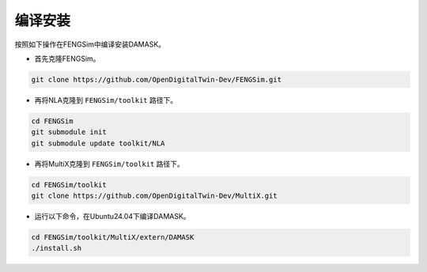 **********************
编译安装
**********************

按照如下操作在FENGSim中编译安装DAMASK。

* 首先克隆FENGSim。

.. code-block:: bash
  
    git clone https://github.com/OpenDigitalTwin-Dev/FENGSim.git
  
* 再将NLA克隆到 ``FENGSim/toolkit`` 路径下。

.. code-block:: bash

   cd FENGSim
   git submodule init
   git submodule update toolkit/NLA

* 再将MultiX克隆到 ``FENGSim/toolkit`` 路径下。

.. code-block:: bash

   cd FENGSim/toolkit
   git clone https://github.com/OpenDigitalTwin-Dev/MultiX.git
    
* 运行以下命令，在Ubuntu24.04下编译DAMASK。 

.. code-block:: bash
		
    cd FENGSim/toolkit/MultiX/extern/DAMASK
    ./install.sh
